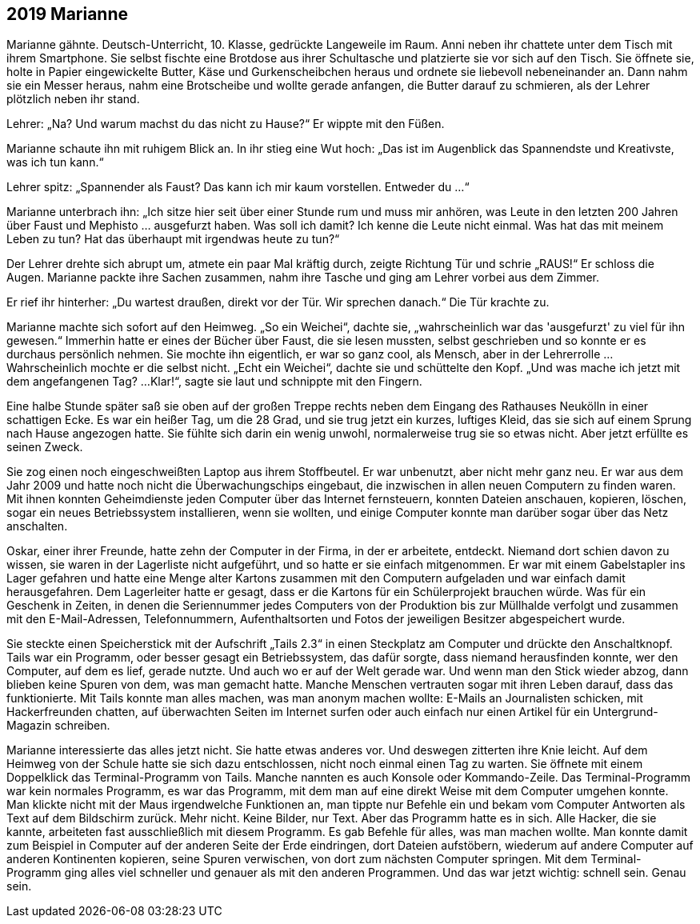 == [big-number]#2019# Marianne

[text-caps]#Marianne gähnte.# Deutsch-Unterricht, 10.
Klasse, gedrückte Langeweile im Raum.
Anni neben ihr chattete unter dem Tisch mit ihrem Smartphone.
Sie selbst fischte eine Brotdose aus ihrer Schultasche und platzierte sie vor sich auf den Tisch.
Sie öffnete sie, holte in Papier eingewickelte Butter, Käse und Gurkenscheibchen heraus und ordnete sie liebevoll nebeneinander an.
Dann nahm sie ein Messer heraus, nahm eine Brotscheibe und wollte gerade anfangen, die Butter darauf zu schmieren, als der Lehrer plötzlich neben ihr stand.


Lehrer: „Na? Und warum machst du das nicht zu Hause?“ Er wippte mit den Füßen.

Marianne schaute ihn mit ruhigem Blick an.
In ihr stieg eine Wut hoch: „Das ist im Augenblick das Spannendste und Kreativste, was ich tun kann.“

Lehrer spitz: „Spannender als Faust? Das kann ich mir kaum vorstellen.
Entweder du ...“

Marianne unterbrach ihn: „Ich sitze hier seit über einer Stunde rum und muss mir anhören, was Leute in den letzten 200 Jahren über Faust und Mephisto … ausgefurzt haben.
Was soll ich damit? Ich kenne die Leute nicht einmal.
Was hat das mit meinem Leben zu tun? Hat das überhaupt mit irgendwas heute zu tun?“ 

Der Lehrer drehte sich abrupt um, atmete ein paar Mal kräftig durch, zeigte Richtung Tür und schrie „RAUS!“ Er schloss die Augen.
Marianne packte ihre Sachen zusammen, nahm ihre Tasche und ging am Lehrer vorbei aus dem Zimmer.

Er rief ihr hinterher: „Du wartest draußen, direkt vor der Tür.
Wir sprechen danach.“ Die Tür krachte zu.

Marianne machte sich sofort auf den Heimweg.
„So ein Weichei“, dachte sie, „wahrscheinlich war das 'ausgefurzt' zu viel für ihn gewesen.“ Immerhin hatte er eines der Bücher über Faust, die sie lesen mussten, selbst geschrieben und so konnte er es durchaus persönlich nehmen.
Sie mochte ihn eigentlich, er war so ganz cool, als Mensch, aber in der Lehrerrolle … Wahrscheinlich mochte er die selbst nicht.
„Echt ein Weichei“, dachte sie und schüttelte den Kopf.
„Und was mache ich jetzt mit dem angefangenen Tag? ...
Klar!“, sagte sie laut und schnippte mit den Fingern.

Eine halbe Stunde später saß sie oben auf der großen Treppe rechts neben dem Eingang des Rathauses Neukölln in einer schattigen Ecke.
Es war ein heißer Tag, um die 28 Grad, und sie trug jetzt ein kurzes, luftiges Kleid, das sie sich auf einem Sprung nach Hause angezogen hatte.
Sie fühlte sich darin ein wenig unwohl, normalerweise trug sie so etwas nicht.
Aber jetzt erfüllte es seinen Zweck.

Sie zog einen noch eingeschweißten Laptop aus ihrem Stoffbeutel.
Er war unbenutzt, aber nicht mehr ganz neu.
Er war aus dem Jahr 2009 und hatte noch nicht die Überwachungschips eingebaut, die inzwischen in allen neuen Computern zu finden waren.
Mit ihnen konnten Geheimdienste jeden Computer über das Internet fernsteuern, konnten Dateien anschauen, kopieren, löschen, sogar ein neues Betriebssystem installieren, wenn sie wollten, und einige Computer konnte man darüber sogar über das Netz anschalten.


Oskar, einer ihrer Freunde, hatte zehn der Computer in der Firma, in der er arbeitete, entdeckt.
Niemand dort schien davon zu wissen, sie waren in der Lagerliste nicht aufgeführt, und so hatte er sie einfach mitgenommen.
Er war mit einem Gabelstapler ins Lager gefahren und hatte eine Menge alter Kartons zusammen mit den Computern aufgeladen und war einfach damit herausgefahren.
Dem Lagerleiter hatte er gesagt, dass er die Kartons für ein Schülerprojekt brauchen würde.
Was für ein Geschenk in Zeiten, in denen die Seriennummer jedes Computers von der Produktion bis zur Müllhalde verfolgt und zusammen mit den E-Mail-Adressen, Telefonnummern, Aufenthaltsorten und Fotos der jeweiligen Besitzer abgespeichert wurde.

Sie steckte einen Speicherstick mit der Aufschrift „Tails 2.3“ in einen Steckplatz am Computer und drückte den Anschaltknopf.
Tails war ein Programm, oder besser gesagt ein Betriebssystem, das dafür sorgte, dass niemand herausfinden konnte, wer den Computer, auf dem es lief, gerade nutzte.
Und auch wo er auf der Welt gerade war.
Und wenn man den Stick wieder abzog, dann blieben keine Spuren von dem, was man gemacht hatte.
Manche Menschen vertrauten sogar mit ihren Leben darauf, dass das funktionierte.
Mit Tails konnte man alles machen, was man anonym machen wollte: E-Mails an Journalisten schicken, mit Hackerfreunden chatten, auf überwachten Seiten im Internet surfen oder auch einfach nur einen Artikel für ein Untergrund-Magazin schreiben.

Marianne interessierte das alles jetzt nicht.
Sie hatte etwas anderes vor.
Und deswegen zitterten ihre Knie leicht.
Auf dem Heimweg von der Schule hatte sie sich dazu entschlossen, nicht noch einmal einen Tag zu warten.
Sie öffnete mit einem Doppelklick das Terminal-Programm von Tails.
Manche nannten es auch Konsole oder Kommando-Zeile.
Das Terminal-Programm war kein normales Programm, es war das Programm, mit dem man auf eine direkt Weise mit dem Computer umgehen konnte.
Man klickte nicht mit der Maus irgendwelche Funktionen an, man tippte nur Befehle ein und bekam vom Computer Antworten als Text auf dem Bildschirm zurück.
Mehr nicht.
Keine Bilder, nur Text.
Aber das Programm hatte es in sich.
Alle Hacker, die sie kannte, arbeiteten fast ausschließlich mit diesem Programm.
Es gab Befehle für alles, was man machen wollte.
Man konnte damit zum Beispiel in Computer auf der anderen Seite der Erde eindringen, dort Dateien aufstöbern, wiederum auf andere Computer auf anderen Kontinenten kopieren, seine Spuren verwischen, von dort zum nächsten Computer springen.
Mit dem Terminal-Programm ging alles viel schneller und genauer als mit den anderen Programmen.
Und das war jetzt wichtig: schnell sein.
Genau sein.
